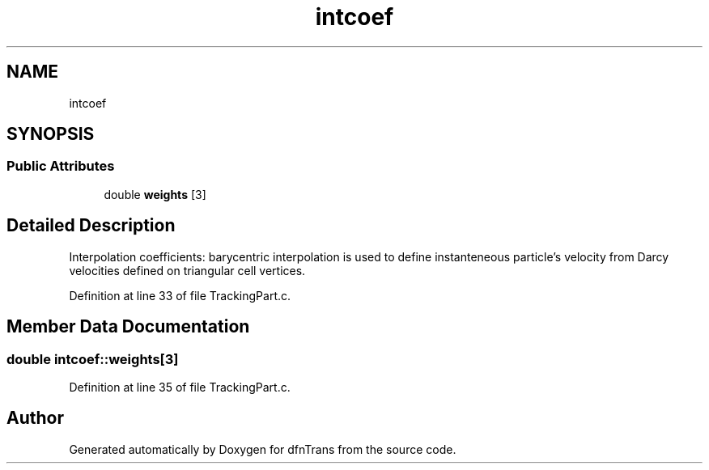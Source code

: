 .TH "intcoef" 3 "Mon Jun 24 2019" "dfnTrans" \" -*- nroff -*-
.ad l
.nh
.SH NAME
intcoef
.SH SYNOPSIS
.br
.PP
.SS "Public Attributes"

.in +1c
.ti -1c
.RI "double \fBweights\fP [3]"
.br
.in -1c
.SH "Detailed Description"
.PP 
Interpolation coefficients: barycentric interpolation is used to define instanteneous particle's velocity from Darcy velocities defined on triangular cell vertices\&. 
.PP
Definition at line 33 of file TrackingPart\&.c\&.
.SH "Member Data Documentation"
.PP 
.SS "double intcoef::weights[3]"

.PP
Definition at line 35 of file TrackingPart\&.c\&.

.SH "Author"
.PP 
Generated automatically by Doxygen for dfnTrans from the source code\&.

